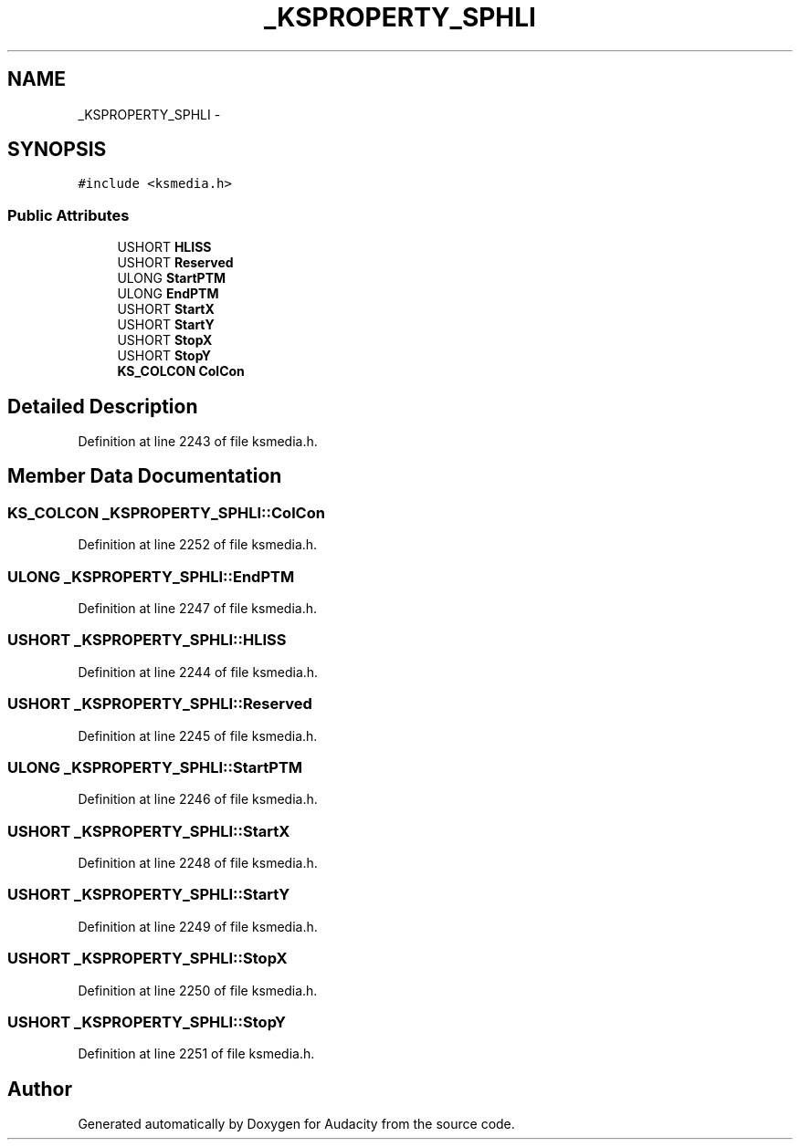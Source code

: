 .TH "_KSPROPERTY_SPHLI" 3 "Thu Apr 28 2016" "Audacity" \" -*- nroff -*-
.ad l
.nh
.SH NAME
_KSPROPERTY_SPHLI \- 
.SH SYNOPSIS
.br
.PP
.PP
\fC#include <ksmedia\&.h>\fP
.SS "Public Attributes"

.in +1c
.ti -1c
.RI "USHORT \fBHLISS\fP"
.br
.ti -1c
.RI "USHORT \fBReserved\fP"
.br
.ti -1c
.RI "ULONG \fBStartPTM\fP"
.br
.ti -1c
.RI "ULONG \fBEndPTM\fP"
.br
.ti -1c
.RI "USHORT \fBStartX\fP"
.br
.ti -1c
.RI "USHORT \fBStartY\fP"
.br
.ti -1c
.RI "USHORT \fBStopX\fP"
.br
.ti -1c
.RI "USHORT \fBStopY\fP"
.br
.ti -1c
.RI "\fBKS_COLCON\fP \fBColCon\fP"
.br
.in -1c
.SH "Detailed Description"
.PP 
Definition at line 2243 of file ksmedia\&.h\&.
.SH "Member Data Documentation"
.PP 
.SS "\fBKS_COLCON\fP _KSPROPERTY_SPHLI::ColCon"

.PP
Definition at line 2252 of file ksmedia\&.h\&.
.SS "ULONG _KSPROPERTY_SPHLI::EndPTM"

.PP
Definition at line 2247 of file ksmedia\&.h\&.
.SS "USHORT _KSPROPERTY_SPHLI::HLISS"

.PP
Definition at line 2244 of file ksmedia\&.h\&.
.SS "USHORT _KSPROPERTY_SPHLI::Reserved"

.PP
Definition at line 2245 of file ksmedia\&.h\&.
.SS "ULONG _KSPROPERTY_SPHLI::StartPTM"

.PP
Definition at line 2246 of file ksmedia\&.h\&.
.SS "USHORT _KSPROPERTY_SPHLI::StartX"

.PP
Definition at line 2248 of file ksmedia\&.h\&.
.SS "USHORT _KSPROPERTY_SPHLI::StartY"

.PP
Definition at line 2249 of file ksmedia\&.h\&.
.SS "USHORT _KSPROPERTY_SPHLI::StopX"

.PP
Definition at line 2250 of file ksmedia\&.h\&.
.SS "USHORT _KSPROPERTY_SPHLI::StopY"

.PP
Definition at line 2251 of file ksmedia\&.h\&.

.SH "Author"
.PP 
Generated automatically by Doxygen for Audacity from the source code\&.
